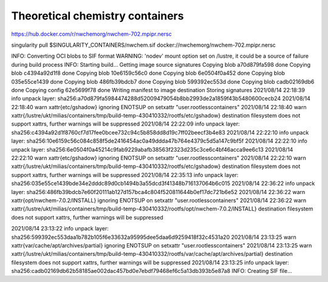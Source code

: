 Theoretical chemistry containers
================================

https://hub.docker.com/r/nwchemorg/nwchem-702.mpipr.nersc

singularity pull $SINGULARITY_CONTAINERS/nwchem.sif  docker://nwchemorg/nwchem-702.mpipr.nersc

INFO:    Converting OCI blobs to SIF format
WARNING: 'nodev' mount option set on /lustre, it could be a source of failure during build process
INFO:    Starting build...
Getting image source signatures
Copying blob a70d879fa598 done  
Copying blob c4394a92d1f8 done  
Copying blob 10e6159c56c0 done  
Copying blob 6e0504f0a452 done  
Copying blob 035e55ce1439 done  
Copying blob 486fb39bdcb7 done  
Copying blob 599392ec553d done  
Copying blob cadb02169db6 done  
Copying config 62e5699f78 done  
Writing manifest to image destination
Storing signatures
2021/08/14 22:18:39  info unpack layer: sha256:a70d879fa5984474288d52009479054b8bb2993de2a1859f43b5480600cecb24
2021/08/14 22:18:40  warn xattr{etc/gshadow} ignoring ENOTSUP on setxattr "user.rootlesscontainers"
2021/08/14 22:18:40  warn xattr{/lustre/ukt/milias/containers/tmp/build-temp-430410332/rootfs/etc/gshadow} destination filesystem does not support xattrs, further warnings will be suppressed
2021/08/14 22:22:09  info unpack layer: sha256:c4394a92d1f8760cf7d17fee0bcee732c94c5b858dd8d19c7ff02beecf3b4e83
2021/08/14 22:22:10  info unpack layer: sha256:10e6159c56c084c858f5de2416454ac0a49ddda47b764e4379c5d5a147c9bf5f
2021/08/14 22:22:10  info unpack layer: sha256:6e0504f0a45214c9fab9229abafb38563f2323d235c3ce6c4bf46acca9ee6c13
2021/08/14 22:22:10  warn xattr{etc/gshadow} ignoring ENOTSUP on setxattr "user.rootlesscontainers"
2021/08/14 22:22:10  warn xattr{/lustre/ukt/milias/containers/tmp/build-temp-430410332/rootfs/etc/gshadow} destination filesystem does not support xattrs, further warnings will be suppressed
2021/08/14 22:35:13  info unpack layer: sha256:035e55ce1439bde34e2dddc89d0cb1494b3a55dcd3f41348b716137064b6c015
2021/08/14 22:36:22  info unpack layer: sha256:486fb39bdcb7e60f20111ab127d157bca4c804f520811644b0ef17dc721b6e52
2021/08/14 22:36:22  warn xattr{opt/nwchem-7.0.2/INSTALL} ignoring ENOTSUP on setxattr "user.rootlesscontainers"
2021/08/14 22:36:22  warn xattr{/lustre/ukt/milias/containers/tmp/build-temp-430410332/rootfs/opt/nwchem-7.0.2/INSTALL} destination filesystem does not support xattrs, further warnings will be suppressed

2021/08/14 23:13:22  info unpack layer: sha256:599392ec553daa1b782b105f6e33632a95995dee5daa6d9259418f32c4531a20
2021/08/14 23:13:25  warn xattr{var/cache/apt/archives/partial} ignoring ENOTSUP on setxattr "user.rootlesscontainers"
2021/08/14 23:13:25  warn xattr{/lustre/ukt/milias/containers/tmp/build-temp-430410332/rootfs/var/cache/apt/archives/partial} destination filesystem does not support xattrs, further warnings will be suppressed
2021/08/14 23:13:25  info unpack layer: sha256:cadb02169db62b58185ae002dac457bd0e7ebdf79468ef6c5a13db393b5e87a8
INFO:    Creating SIF file...

